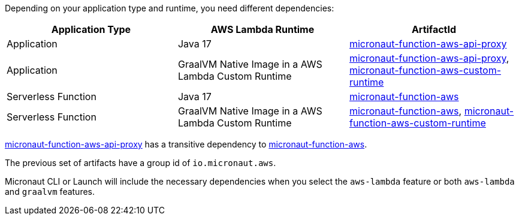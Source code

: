 Depending on your application type and runtime, you need different dependencies:

[%header,cols=3*]
|===
| Application Type
| AWS Lambda Runtime
| ArtifactId
| Application
| Java 17
| https://mvnrepository.com/artifact/io.micronaut.aws/micronaut-function-aws-api-proxy[micronaut-function-aws-api-proxy]
| Application
| GraalVM Native Image in a AWS Lambda Custom Runtime
| https://mvnrepository.com/artifact/io.micronaut.aws/micronaut-function-aws-api-proxy[micronaut-function-aws-api-proxy], https://mvnrepository.com/artifact/io.micronaut.aws/micronaut-function-aws-custom-runtime[micronaut-function-aws-custom-runtime]
| Serverless Function
| Java 17
| https://mvnrepository.com/artifact/io.micronaut.aws/micronaut-function-aws[micronaut-function-aws]
| Serverless Function
| GraalVM Native Image in a AWS Lambda Custom Runtime
| https://mvnrepository.com/artifact/io.micronaut.aws/micronaut-function-aws[micronaut-function-aws], https://mvnrepository.com/artifact/io.micronaut.aws/micronaut-function-aws-custom-runtime[micronaut-function-aws-custom-runtime]
|===

https://mvnrepository.com/artifact/io.micronaut.aws/micronaut-function-aws-api-proxy[micronaut-function-aws-api-proxy] has a transitive dependency to https://mvnrepository.com/artifact/io.micronaut.aws/micronaut-function-aws[micronaut-function-aws].

The previous set of artifacts have a group id of `io.micronaut.aws`.

Micronaut CLI or Launch will include the necessary dependencies when you select the `aws-lambda` feature or both `aws-lambda` and `graalvm` features.
